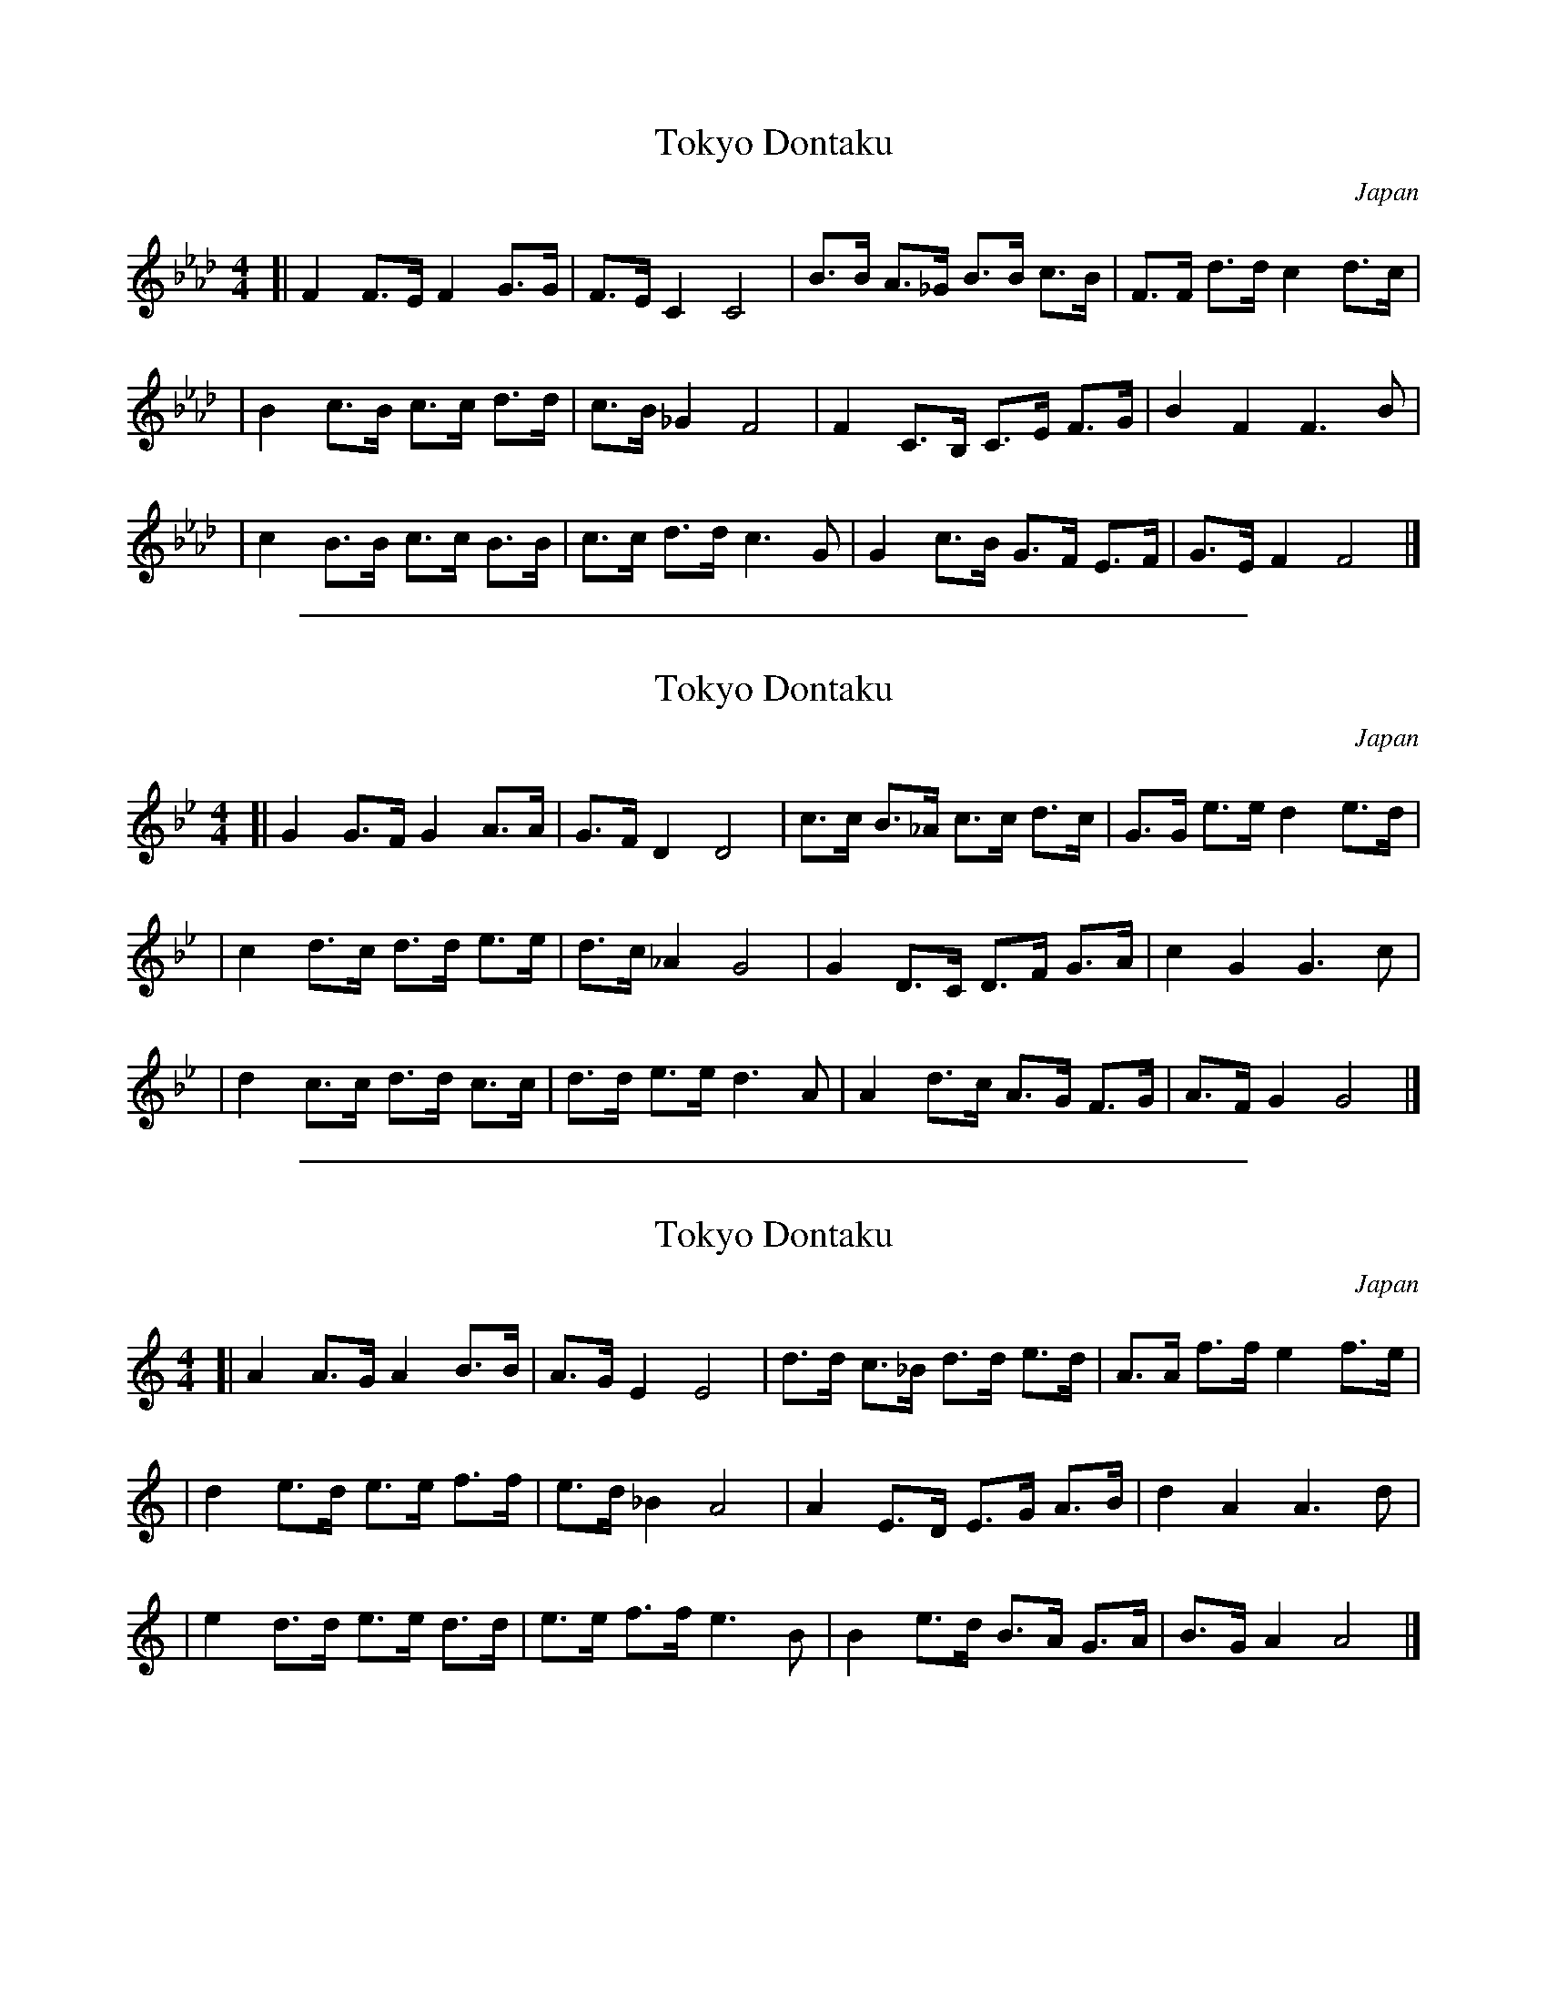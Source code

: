 
X: 1
T: Tokyo Dontaku
O: Japan
M: 4/4
L: 1/8
K: Fm
[| F2 F>E F2  G>G | F>E  C2 C4   | B>B A>_G B>B c>B | F>F d>d c2 d>c |
|  B2 c>B c>c d>d | c>B _G2 F4   | F2  C>B, C>E F>G | B2  F2  F3   B |
|  c2 B>B c>c B>B | c>c d>d c3 G | G2  c>B  G>F E>F | G>E F2  F4    |]


%%sep 3 1 500

X: 2
T: Tokyo Dontaku
O: Japan
M: 4/4
L: 1/8
K: Gm
[| G2 G>F G2  A>A | G>F  D2 D4   | c>c B>_A c>c d>c | G>G e>e d2 e>d |
|  c2 d>c d>d e>e | d>c _A2 G4   | G2  D>C D>F G>A | c2  G2  G3   c |
|  d2 c>c d>d c>c | d>d e>e d3 A | A2  d>c  A>G F>G | A>F G2  G4    |]


%%sep 3 1 500

X: 3
T: Tokyo Dontaku
O: Japan
M: 4/4
L: 1/8
K: Am
[| A2 A>G A2  B>B | A>G  E2 E4   | d>d c>_B d>d e>d | A>A f>f e2 f>e |
|  d2 e>d e>e f>f | e>d _B2 A4   | A2  E>D E>G A>B | d2  A2  A3   d |
|  e2 d>d e>e d>d | e>e f>f e3 B | B2  e>d  B>A G>A | B>G A2  A4    |]
